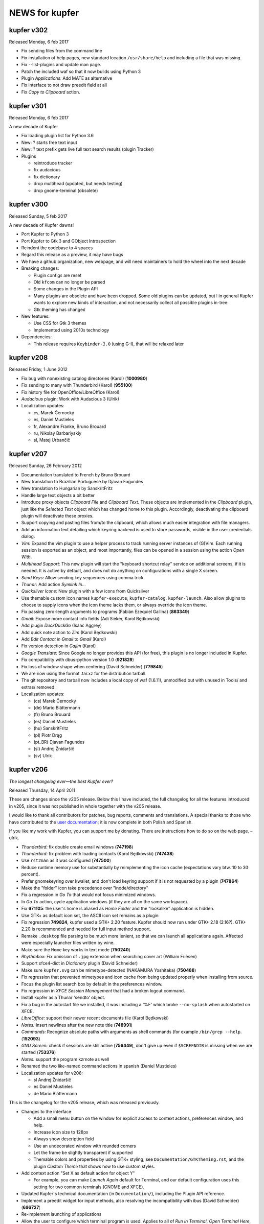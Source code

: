 .. role:: lp(strong)

NEWS for kupfer
===============

kupfer v302
-----------

Released Monday, 6 feb 2017

+ Fix sending files from the command line
+ Fix installation of help pages, new standard location ``/usr/share/help``
  and including a file that was missing.
+ Fix --list-plugins and update man page.
+ Patch the included waf so that it now builds using Python 3
+ Plugin *Applications*: Add MATE as alternative
+ Fix interface to not draw preedit field at all
+ Fix *Copy to Clipboard* action.

kupfer v301
-----------

Released Monday, 6 feb 2017

A new decade of Kupfer

+ Fix loading plugin list for Python 3.6
+ New: ? starts free text input
+ New: ? text prefix gets live full text search results (plugin Tracker)
+ Plugins

  + reintroduce tracker
  + fix audacious
  + fix dictionary
  + drop multihead (updated, but needs testing)
  + drop gnome-terminal (obsolete)

kupfer v300
-----------

Released Sunday, 5 feb 2017

A new decade of Kupfer dawns!

+ Port Kupfer to Python 3
+ Port Kupfer to Gtk 3 and GObject Introspection
+ Reindent the codebase to 4 spaces

+ Regard this release as a preview, it may have bugs
+ We have a github organization, new webpage, and will need maintainers to
  hold the wheel into the next decade

+ Breaking changes:

  + Plugin configs are reset
  + Old ``kfcom`` can no longer be parsed
  + Some changes in the Plugin API
  + Many plugins are obsolete and have been dropped. Some old plugins can be
    updated, but I in general Kupfer wants to explore new kinds of
    interaction, and not necessarily collect all possible plugins in-tree
  + Gtk theming has changed

+ New features:

  + Use CSS for Gtk 3 themes
  + Implemented using 2010s technology

+ Dependencies:

  + This release requires ``Keybinder-3.0`` (using G-I), that will be
    relaxed later

kupfer v208
-----------

Released Friday,  1 June 2012

* Fix bug with nonexisting catalog directories (Karol) (:lp:`1000980`)
* Fix sending to many with Thunderbird (Karol) (:lp:`955100`)
* Fix history file for OpenOffice/LibreOffice (Karol)
* *Audacious* plugin: Work with Audacious 3 (Ulrik)

* Localization updates:

  + cs, Marek Černocký
  + es, Daniel Mustieles
  + fr, Alexandre Franke, Bruno Brouard
  + ru, Nikolay Barbariyskiy
  + sl, Matej Urbančič


kupfer v207
-----------

Released Sunday, 26 February 2012

* Documentation translated to French by Bruno Brouard
* New translation to Brazilian Portuguese by Djavan Fagundes
* New translation to Hungarian by SanskritFritz
* Handle large text objects a bit better
* Introduce proxy objects *Clipboard File* and *Clipboard Text*. These
  objects are implemented in the *Clipboard* plugin, just like the *Selected
  Text* object which has changed home to this plugin. Accordingly,
  deactivating the clipboard plugin will deactivate these proxies.
* Support copying and pasting files from/to the clipboard, which allows much
  easier integration with file managers.
* Add an information text detailing which keyring backend is used to store
  passwords, visible in the user credentials dialog.
* *Vim:* Expand the vim plugin to use a helper process to track running
  server instances of (G)Vim. Each running session is exported as an object,
  and most importantly, files can be opened in a session using the action
  *Open With*.
* *Multihead Support:* This new plugin will start the "keyboard shortcut
  relay" service on additional screens, if it is needed. It is active by
  default, and does not do anything on configurations with a single
  X screen.
* *Send Keys:* Allow sending key sequences using comma trick.
* *Thunar:* Add action *Symlink In...*
* *Quicksilver Icons:* New plugin with a few icons from Quicksilver
* Use themable custom icon names ``kupfer-execute``, ``kupfer-catalog``,
  ``kupfer-launch``. Also allow plugins to choose to supply icons when the
  icon theme lacks them, or always override the icon theme.
* Fix passing zero-length arguments to programs (Fabián Ezequiel Gallina)
  (:lp:`863349`)
* *Gmail:* Expose more contact info fields (Adi Sieker, Karol Będkowski)
* Add plugin *DuckDuckGo* (Isaac Aggrey)
* Add quick note action to *Zim* (Karol Będkowski)
* Add *Edit Contact in Gmail* to *Gmail* (Karol)
* Fix version detection in *Gajim* (Karol)
* *Google Translate:* Since Google no longer provides this API (for free),
  this plugin is no longer included in Kupfer.
* Fix compatibility with dbus-python version 1.0 (:lp:`921829`)
* Fix loss of window shape when centering (David Schneider) (:lp:`779845`)
* We are now using the format .tar.xz for the distribution tarball.
* The git repository and tarball now includes a local copy of waf (1.6.11),
  unmodified but with unused in Tools/ and extras/ removed.

* Localization updates:

  + (cs) Marek Černocký
  + (de) Mario Blättermann
  + (fr) Bruno Brouard
  + (es) Daniel Mustieles
  + (hu) SanskritFritz
  + (pl) Piotr Drąg
  + (pt_BR) Djavan Fagundes
  + (sl) Andrej Žnidaršič
  + (sv) Ulrik


kupfer v206
-----------

`The longest changelog ever—the best Kupfer ever?`:t:

Released Thursday, 14 April 2011

These are changes since the v205 release. Below this I have included, the
full changelog for all the features introduced in v205, since it was not
published in whole together with the v205 release.

I would like to thank all contributors for patches, bug reports, comments
and translations. A special thanks to those who have contributed to the
`user documentation`__; it is now complete in both Polish and Spanish.

If you like my work with Kupfer, you can support me by donating. There are
instructions how to do so on the web page. –ulrik.

__ http://kaizer.se/wiki/kupfer/help/

* *Thunderbird:* fix double create email windows (:lp:`747198`)
* *Thunderbird:* fix problem with loading contacts (Karol Będkowski)
  (:lp:`747438`)
* Use ``rst2man`` as it was configured (:lp:`747500`)
* Reduce runtime memory use for substantially by reimplementing the icon
  cache (expectations vary btw. 10 to 30 percent).
* Prefer gnomekeyring over kwallet, and don't load keyring support if it is
  not requested by a plugin (:lp:`747864`)
* Make the "folder" icon take precedence over "inode/directory"
* Fix a regression in *Go To* that would not focus minimized windows.
* In *Go To* action, cycle application windows (if they are all on the same
  workspace).
* Fix :lp:`671105`: the user's home is aliased as *Home Folder* and the
  "lookalike" application is hidden.
* Use GTK+ as default icon set, the ASCII icon set remains as a plugin
* Fix regression :lp:`749824`, kupfer used a GTK+ 2.20 feature. Kupfer
  should now run under GTK+ 2.18 (2.16?). GTK+ 2.20 is recommended and
  needed for full input method support.
* Remake ``.desktop`` file parsing to be much more lenient, so that we
  can launch all applications again. Affected were especially launcher files
  written by wine.
* Make sure the ``Home`` key works in text mode (:lp:`750240`)
* *Rhythmbox:* Fix omission of ``.jpg`` extension when searching cover art
  (William Friesen)
* Support xfce4-dict in *Dictionary* plugin (David Schneider)
* Make sure ``kupfer.svg`` can be mimetype-detected (NAKAMURA Yoshitaka)
  (:lp:`750488`)
* Fix regression that prevented mimetypes and icon cache from being updated
  properly when installing from source.
* Focus the plugin list search box by default in the preferences window.
* Fix regression in *XFCE Session Management* that had a broken logout
  command.
* Install kupfer as a Thunar 'sendto' object.
* Fix a bug in the autostart file we installed, it was including a '%F'
  which broke ``--no-splash`` when autostarted on XFCE.
* *LibreOffice:* support their newer recent documents file (Karol Będkowski)
* *Notes:* Insert newlines after the new note title (:lp:`748991`)
* *Commands:* Recognize absolute paths with arguments as shell commands (for
  example ``/bin/grep --help``. (:lp:`152093`)
* *GNU Screen:* check if sessions are still active (:lp:`756449`), don't
  give up even if ``$SCREENDIR`` is missing when we are started
  (:lp:`753376`)
* *Notes:* support the program kzrnote as well
* Renamed the two like-named command actions in spanish (Daniel Mustieles)
 
* Localization updates for v206:

  + sl Andrej Žnidaršič
  + es Daniel Mustieles
  + de Mario Blättermann

This is the changelog for the v205 release, which was released previously.

* Changes to the interface

  + Add a small menu button on the window for explicit access to
    context actions, preferences window, and help.
  + Increase icon size to 128px
  + Always show description field
  + Use an undecorated window with rounded corners
  + Let the frame be slightly transparent if supported
  + Themable colors and properties by using GTK+ styling, see
    ``Documentation/GTKTheming.rst``, and the plugin *Custom Theme* that
    shows how to use custom styles.

* Add context action "Set X as default action for object Y"

  + For example, you can make *Launch Again* default for Terminal, and our
    default configuration uses this setting for two common terminals (GNOME
    and XFCE).

* Updated Kupfer's technical documentation (in ``Documentation/``),
  including the Plugin API reference.

* Implement a preedit widget for input methods, also resolving
  the incompatibility with ibus (David Schneider) (:lp:`696727`)

* Re-implement launching of applications

* Allow the user to configure which terminal program is used.
  Applies to all of *Run in Terminal*, *Open Terminal Here*, for .desktop
  files that specify ``Terminal=true`` etc.

* Implement an "alternatives" mechanism so that plugins can
  register mutually exclusive alternatives. Currently implemented
  are Terminals (see above) and Icon Renderers.

* *Thunar*: Use Thunar 1.2's Copy and Move API.

  + These allow copying and moving anything through thunar, and it will
    show progress dialogs for longer transactions.

* Add *Ascii & Unicode Icon Set* for fun

* Add simple plugin *Quick Image Viewer* to show images in a simple way.

* Add *Send Keys* plugin that can send synthetic keyboard events,
  and prominently can be used for the *Paste to Foreground Window*
  action on text. Requires ``xautomation`` package. (:lp:`621453`)

* *Volumes:* treat mounts as regular folders, so they can be targets for
  file operations.

* *File Actions:* the action *Move to Trash* switches home to the *Trash*
  plugin, the archive actions go to new *Archive Manager* plugin. *Archive
  Manager* also updated to recognize more archive file types, including
  ``.xz``.

* Activate current selection on double-click in the interface.
  (:lp:`700948`)

* Update the preferences window and move the folder configuration to the
  Catalog tab.

* Add ``initialize_plugin`` to the plugin interface.

* The D-Bus interface has been extended with X screen and timestamp-aware
  versions of all methods:

  + ``PresentOnDisplay``, ``PutFilesOnDisplay``, ``PutTextOnDisplay``,
    ``ExecuteFileOnDisplay``  all act like their similarly-named
    predecessors, but take ``$DISPLAY`` and ``$DESKTOP_STARTUP_ID`` as their
    last two arguments.

  + ``kupfer-exec`` activation sends the event timestamp so that focus can
    be carried along correctly even when running ``.kfcom`` files (if
    activated as an application by startup-notification-aware launchers,
    this works with most standard desktop components).

* Internally, change how actions are carried out by allowing the
  action execution context object to be passed down the execution chain
  instead of being a global resource. This also allows plugins to cleanly
  access current environment (event timestamp, current screen etc).

  + Support running kupfer on multiple X screens (:lp:`614796`), use
    the command ``kupfer --relay`` on each additional screen for global
    keyboard shortcut support. This is experimental until further notice!

* The *Tracker 0.8* plugin supports version 0.8 and 0.10 alike. Because of
  that and the expected compatibility with one version after this too, it's
  now called *Tracker*.

* The *Favorites* plugin lists *Kupfer Help* and *Kupfer Preferences* by
  default (for new users), so that it's not empty and those items are ranked
  higher.

* In free-text mode, show a character count in the text entry.

* The action *Go To* on applications has changed implementation. It will
  first bring to front all the application's windows on the current
  workspace, and upon the next invocations it will focus the other
  workspaces, in order, if they have windows from the same application.  For
  single-window applications, nothing is changed.
 
* Localization updates for v205:

  + (cs) Marek Černocký
  + (de) Mario Blättermann
  + (es) Daniel Mustieles
  + (ko) Kim Boram
  + (nb) Kjartan Maraas
  + (pl) Karol Będkowski
  + (sl) Andrej Žnidaršič
  + (sv) Ulrik


kupfer v205
-----------

Congratulating ourselves

Released Friday, 1 April 2011

* Changes to the interface

  + NOw we have a teh awsum interface

* Add context action "Set X as default action for object Y"

  + You can finally make Kupfer do what you want.

* Implement a preedit widget for input methods, also resolving
  the incompatibility with ibus (David Schneider) (:lp:`696727`)

  + Ok, so that foreign people can enter text too.

* Updated Kupfer's technical documentation (in ``Documentation/``),
  including the Plugin API reference.

  + Someone finally bothered

* The action *Go To* on applications has changed implementation. It will
  first bring to front all yada yada, etc...

  + Whatever, it finally works in a sensible way

* And tons of other stuff, enjoy!


kupfer v204
-----------

Released Friday, 18 March 2011

* Expand and improve upon `Kupfer's User Documentation`__.
* Use and require **Waf 1.6**, which supports building using either Python 3
  or Python 2.6+. Kupfer itself still uses Python 2.6+ only.
* Add *Gwibber* plugin that allows integration with Twitter, Identi.ca, Buzz
  etc. (Karol Będkowski)
* Add chat client *Empathy* plugin (Jakh Daven)
* Remove the plugin *Twitter* since it is incompatible and has no updated
  implementation.
* Add *Show QRCode* plugin by Thomas Renard (:lp:`611162`)
* Periodically save data from plugins so it's not lost if Kupfer can't exit
  cleanly at logout
* *Commands*: Add actions *Pass to Command*, *Filter through Command*, *Send
  to Command* which add a lot of shell script-related power to Kupfer.
  These actions, and *Run (Get Output)* as well, use a shell so
  that you can run shell pipelines.
* *Search the Web*: Fix bug in OpenSearch parser (:lp:`682476`)
* *VirtualBox*: Support vboxapi4 (Karol Będkowski)
* *Thunderbird*: Fix problems in the mork parser (Karol Będkowski)
  (:lp:`694314`)
* *OpenOffice*: Support LibreOffice too (Karol Będkowski)
* Fix "Y2011 bug" where the time parameter overflowed INT32 in keybinder
* *Shorten Links*: Use only services with stable API, added and removed
  services.
* *Google Search*, *Google Translate* and ``bit.ly`` in *Shorten Links* can
  use SSL for transport if a third-party plugin is installed.
* Fix bug if evolution address book is missing (Luca Falavigna)
  (:lp:`691305`)
* Fix *Search the Web* to use localized ``firefox-addons`` subdirectories
  for search engines (:lp:`735083`)
* Fix bug with integer division (Francesco Marella)
* *APT:* Workaround bug with ``subprocess`` (:lp:`711136`)
* Find cover art files just like Rhythmbox (William Friesen) (:lp:`676433`)
* Use ``readlink`` in ``kupfer-exec`` script too since ``realpath`` is not
  always available.
* Allow plugins to use update notifications (William Friesen)
* Bug :lp:`494237` is hopefully fixed once and for all.
* The *Large Type* action will work with anything that has
  ``TextRepresentation``

__ http://kaizer.se/wiki/kupfer/help/

* Localization updates:

  + (cs) Marek Černocký
  + (da) Joe Hansen
  + (de) Mario Blättermann
  + (es) Daniel Mustieles
  + (gl) Marcos Lans
  + (pl) Karol Będkowski
  + (sl) Andrej Žnidaršič
  + (sv) Ulrik
  + (zh_CN) Aron Xu, Yinghua Wang

kupfer v203
-----------

.. role:: git(emphasis)

Released Saturday,  6 November 2010

* Center Kupfer on the monitor were the mouse pointer is (:lp:`642653`,
  :git:`3d0ba12`)
* Ignore the system's configured input manager by default (User can choose
  by pressing Shift+F10 in Kupfer). Kupfer is still not compatible with
  ibus 1.3. (:lp:`601816`, :git:`4f029e6`)
* Use ``readlink`` instead of ``realpath`` (:git:`656b32d`)
* *Opera Mail*: Handle contacts with multiple e-mail addresses (Chris
  Parsons) (:lp:`661893`, :git:`12924be`)
* *Google Translate*: Fix language list (Karol Będkowski) (:lp:`600406`,
  :git:`7afac2b`)
* *TSClient*: Search recursively for session files (Karol, Freddie Brandt)
  (:git:`ad58c2e`)
* *Rhythmbox*: Fix thumbnail lookup (William Friesen) (:lp:`669077`,
  :git:`b673f98`)
* New Slovenian translation of help by Matej Urbančič (:git:`3b7df25`)
* New Turkish translation by M. Deran Delice (:git:`bd95d2a`)

kupfer v202
-----------

Released Sunday,  5 September 2010

* Add option to hide Kupfer when focus is lost (and enable by default)
  (Grigory Javadyan) (:lp:`511972`)
* Use application indicators when available (Francesco Marella)
  (:lp:`601861`)
* Python module `keyring` is now optional for Kupfer (but required for
  the same plugins that used them before)
* Update *Google Translate* for protocol changes (Karol, Ulrik) (:lp:`600406`)
* Disable saving window position until a better solution is found
* Use 'mailto:' as URL (:lp:`630489`)
* Fix UI glictch with empty Source (William Friesen) (:lp:`630244`)
* Small changes (Francesco Marella)
* New Czech translation of the help pages (Marek Černocký)
* New Italian translation of the help pages (Francesco Marella)
* New Polish translation of the help pages (Karol Będkowski)
* New Basque translation (Oier Mees, Iñaki Larrañaga Murgoitio)
* New Galician translation (Fran Diéguez)

* Localization updates:

  + cs (Marek Černocký)
  + de (Mario Blättermann)
  + pl (Karol Będkowski)
  + sl (Andrej Žnidaršič)
  + zh_CN (Aron Xu)


kupfer v201
-----------

Released Wednesday, 30 June 2010

* New Logo and Icon by Nasser Alshammari!
* New plugin *Opera Mail* by Chris Parsons
* New plugin *SSH Hosts* by Fabian Carlström
* New plugin *Filezilla* by Karol Będkowski
* New plugin *Getting Things GNOME!* (Karol)
* New plugin *Vim* (recent files)
* *Clipboard:* Option *Copy selection to primary clipboard* (Karol)
* *Firefox:* Option *Include visited sites* (Karol) (:lp:`584618`)
* *Thunar:* Action *Send To...* (Karol)
* New preferences tab for Catalog configuration
* Allow disabling and "unloading" plugins at runtime
* Support new tracker in plugin *Tracker 0.8*
* *Shell Commands:* New Action *Run (Get Output)*
* New plugin capabilities: ActionGenerator, Plugin setting change
  notifications (Karol)
* Use ``setproctitle`` module if available to set process title to
  ``kupfer`` (new optional dependency)
* Don't use a crypted keyring (partially addresses :lp:`593319`)
* Fix :lp:`544908`: Retain window position across sessions
* Fix :lp:`583747`: Use real theme colors for highlight
* Fix :lp:`593312`: About window has no icon
* More minor changes

* Localization updates:

  + cs, Marek Černocký
  + de, Mario Blättermann
  + es, Jorge González
  + it, Francesco Marella
  + pl, Karol Będkowski
  + sl, Andrej Žnidaršič
  + sv, Ulrik

kupfer v200
-----------

Released Wednesday,  7 April 2010

* Add Keyboard Shortcut configuration (Karol Będkowski)
* Make it easier to copy and move files (William Friesen), while showing
  user-friendly errors when action is not possible (Ulrik) (:lp:`516530`)
* Collect results in a *Command Results* subcatalog, including results from
  asynchronous commands (Pro tip: Bind a trigger to *Command Results* →
  *Search Contents*, for quick access to copied files, downloaded files etc)
* *Last Result* proxy object implemented
* Add *Cliboards* -> *Clear* action (Karol)
* Add *Rescan* action for some sources (Karol)
* Add an icon in the plugin list search field to enable clearing it (Karol)
* Fix spelling (Francesco Marella)
* Fix bug `544289`:lp:
* Require python module ``keyring`` (since pandoras-box-1.99, but was not
  mentioned)
* Recommend python-keybinder version 0.0.9 or later

* Localization updates:

  + cs Marek Černocký
  + de Mario Blättermann
  + es Jorge González
  + pl Karol Będkowski
  + sl Andrej Žnidaršič
  + sv Ulrik
  + zh_CN Aron Xu

kupfer version pandoras-box-1.99
--------------------------------

Released Tuesday, 16 March 2010

* Plugins can be loaded at runtime, although not unloaded can they not
* Plugins can bundle icons, and plugins can be packaged in .zip files
* New plugins *Google Search*, *Textfiles* and *Thunar*
* New plugin *Deep Archives* to browse inside .zip and .tar files
* New plugins *Twitter*, *Gmail* and *Google Picasa* by Karol Będkowski
* New plugin *Evolution* by Francesco Marella
* New action *Get Note Search Results...* in *Notes* by William Friesen
  (LP#511954)
* New plugin capabilities (user credentials, background loader) by Karol
* Added *Next Window* proxy object to *Window List* plugin
* Allow saving Kupfer commands to .kfcom files, and executing them with
  the ``kupfer-exec`` helper script.
* Display error notifications to the user when some actions can not be
  carried out.
* Allow collecting selections with the *Clipboard* plugin (Karol)
* Include Gnome/Yelp documentation written using Mallard (Mario Blättermann)

* Make *Zim* plugin compatible with newer Zim (Karol, Ulrik)
* Detect multiple volume rar files (William Friesen) (LP#516021)
* Detect XFCE logout better (Karol) (LP#517819)
* Fix reading VirtualBox config files (Alexey Porotnikov) (LP#520987)
* Fixed module name collision in user plugins (LP#518958), favoriting "loose"
  applications (LP#518908), bookmarked folders description (LP#509385),
  Locate plugin on OpenSUSE (LP#517819), Encoding problem for application
  aliases (LP#537730)
* New French translation by Christophe Benz
* New Norwegian (Bokmål) translation by Kjartan Maraas

* Kupfer now requires Python 2.6

* Localization updates:

  + cs Marek Černocký
  + de Mario Blättermann
  + es Jorge González
  + fr Christophe Benz
  + it Francesco Marella
  + nb Kjartan Maraas
  + pl Karol Będkowski
  + pt Carlos Pais
  + sl Andrej Žnidaršič
  + sv Ulrik


kupfer version pandoras-box-1.1
-------------------------------

Released Monday,  8 February 2010

* Fix bug in contact grouping code that could cause unusable Kupfer with Pidgin
  plugin. Reported by Vadim Peretokin (LP#517548)
* Chromium plugin will index Google Chrome bookmarks as fallback, by William
  Friesen (LP#513602)
* Kupfer's nautilus plugin was changed to be easier to reuse for others
* Some minor changes

* Localization updates:

  + pt (Carlos Pais)


kupfer version pandoras-box-1
-----------------------------

"Pandora's box"

Released Monday, 1 February 2010

* Implement the famous "comma trick": Press , (comma) in the first or
  third pane to make a stack of objects to perform actions on. This allows
  actions on many objects and even many-to-many actions.
* New plugin: *Triggers*: Add global keybindings to any command you can
  perform in Kupfer.
* New plugin *Skype* by Karol Będkowski
* New plugin *Thunderbird* (or Icedove) (Karol)
* Implement merging of contacts and hosts: All contacts of the same name are
  merged into one object. (Karol, Ulrik)
* New plugin *Higher-order Actions* to work with saved commands as objects
* The *Favorites* plugin was reimplemented: you may favorite (almost) any
  object. Favorites get a star and a rank boost.
* *Window List* plugin was improved, most notably a *Frontmost Window* proxy
  object was added
* New proxy object *Last Command*
* The *Firefox* plugin now includes most-visited sites from browser history
  (William Friesen, Karol, Ulrik)
* The list of plugins has a field to allow filtering the list (Karol)
* New Czech localization by Marek Černocký
* Many smaller changes.

* Localization updates:

  + cs (Marek Černocký, Petr Kovar)
  + de (Mario Blättermann)
  + nl (Martin Koelewijn)
  + pl (Karol)
  + sv
  + sl (Andrej Žnidaršič)

kupfer version c19.1
--------------------

Released 31 December 2009

* New plugin: *Shorten Links* by Karol Będkowski
* Implemented *Ctrl+C* (and *Ctrl+X*) to copy (cut) selected object
* Fix bug LP #498542: restore window position code to c18
* Partial fix of bug LP #494237, window is sometimes blank
* Fix bug LP #500395, column order in *Top* plugin (Karol)
* Fix bug LP #500619, handle network errors in *Google Translate* plugin
  (Karol)

* Localization updates:

  + pl (Karol)
  + sv

kupfer version c19
------------------

Released 18 December 2009

* New plugins:

  + *Gnome Terminal Profiles* by Chmouel Boudjnah
  + *OpenOffice* recent documents in OpenOffice by Karol Będkowski
  + *Top* show and send signals to running tasks (Karol)
  + *Truecrypt* show volumes in truecrypt history and allow mounting them
    (Karol)
  + *Vinagre* Remote Desktop Viewer (Karol)
  + *XFCE Session Management* (Karol)
  + *Audacious* by Horia V. Corcalciuc

* New Slovenian translation by Andrej Žnidaršič
* Some plugins will now explicitly require a D-Bus connection and fail to
  load if no connection was found.
* Add accelerators *Page Up*, *Page Down* and *Home* in the result list.
  (Karol)
* Use customized or localized desktop directory instead of hardcoding
  ``~/Desktop`` by default. It will not affect users who already customized
  which directories Kupfer indexes.
* It now is possible to favorite shell commandlines
* *Gajim* plugin now works with version 0.13 (Karol) (LP #489484)
* Basic support for Right-to-left (RTL) interface
* Fix bugs with "loose" Applications (not in system directories), reported
  by Chmouel.
* Add accelerator *Ctrl+Return* for **Compose Command**: You may compose a
  command object out of an (Object, Action) combination, to be used with the
  new action *Run After Delay...*.
* Added file action *Send by Email* to *Claws Mail* plugin (Karol)
* Added file action *Mount as TrueCrypt Volume* to *TrueCrypt* plugin (Karol)
* Many small bugfixes

Localization updates:

* de: Mario Blättermann
* es: Jorge González
* it: Francesco Marella
* pl: Karol Będkowski
* sl: new (Andrej)
* sv: Ulrik Sverdrup

kupfer version c18.1
--------------------

Released 20 November 2009

* Fix bug to toss out malfunctioning plugins properly (Reported by Jan)
* Fix bug in showing the shutdown dialog, reported by user sillyfofilly (LP
  484664)
* Fix bug in plugin *Document Templates*, reported by Francesco Marella
  (part of LP 471462)

kupfer version c18
------------------

Released 18 November 2009

"Mímisbrunnr"

* New plugins:

  + *Pidgin* by Chmouel Boudjnah
  + *Google Translate* by Karol Będkowski
  + *APT* (package manager APT) by Martin Koelewijn and Ulrik
  + *Document Templates*
  + *Kupfer Plugins*
  + *Show Text*

* *Gajim* plugin matches contacts by jid as well as name, suggested by
  Stanislav G-E (LP 462866)
* Action *Rescan* on sources is now debug only (should not be needed)
* Kupfer installs its Python package into ``$PREFIX/share`` by default,
  instead of installing as a system-wide Python module.
* Kupfer can take input on stdin and pass as text to an already running
  instance
* Fix bug in *Services* for Arch Linux, reported by lh (LP 463071)

* Changes for plugin authors:

  + May use ``uiutils.show_text_result`` to show text
  + ``kupfer.task.ThreadTask`` is now a reliable way to run actions
    asynchronously (in a thread)
  + You can use item *Restart Kupfer* to restart (in debug mode)
  + Plugins may be implemented as Python packages, as well as modules

* Updated the dependencies in the README. pygobject 2.18 is required. Added
  gvfs as very recommended.
* Other bugfixes

Localization updates:

* de (Mario Blättermann)
* es (Jorge González)
* nl (Martin Koelewijn)
* pl (Karol Będkowski)
* sv
* zh_CH (lh)

kupfer version c17
------------------

Released, 25 October 2009

"A fire lit by nine kinds of wood"

* 8 new plugins by Karol Będkowski:

  + *Claws Mail*, Contacts and actions
  + *Gajim*, Access to gajim contacts
  + *Opera Bookmarks*, for the web browser Opera
  + *PuTTY Sessions*, access to PuTTY sessions
  + *System Services*, start, stop or restart system services
  + *Terminal Server Client*, access to TSClient sessions
  + *VirtualBox*, control virtual machines, Sun or OSE version
  + *Zim*, access pages in the desktop wiki

* New plugin *Chromium Bookmarks* by Francesco Marella
* Plugins missing dependencies will be presented in the GUI with a clear
  error message.
* *Firefox Bookmarks* plugin: Workaround Firefox 3.5 writing invalid JSON
  (Karol, Ulrik)
* *Locate* plugin: Ignore case by default, add option to control this.
  (Karol)
* Kupfer is much more friendly and says "Type to search in *Catalog*" when
  it is ready to be used.

* Localization updates:

  + New Simplified Chinese localization (lh)
  + New Dutch localization (Martin Koelewijn)
  + New Portuguese localization (Carlos Pais)
  + Updated pl (Karol)
  + Updated es (Jesús Barbero Rodríguez)


kupfer version c16
------------------

Released 5 October 2009

* Translation to German (Thibaud Roth)
* Polish translation updated (Maciej Kwiatkowski)
* Add search engine descriptions from ``firefox-addons`` (Francesco Marella)
* Speed up directory browsing by using much less system calls
* Improve documentation and put it together into a `Manual`.
* Generate man page from reStructuredText document `Quickstart`.
* Evaluate valid actions (per object) lazily to save work.
* Add accelerators *Ctrl+Q* (select quit) and *Alt+A* (activate)
* Parse even horribly wrong search engine descriptions (Bug reported by
  Martin Koelewijn)


kupfer version c15
------------------

* Translation to Polish by Maciej Kwiatkowski
* Speed up the string ranker tremendously; 3x faster in common cases.
* All objects now have an alias in the basic latin alphabet (if possible) so
  that, for example, query `wylacz` matches item *Wyłącz*.
* Show notification icon by default
* Read XML with cElementTree (Faster.)
* Read Firefox 3's bookmarks (Python2.5 requires `cjson` module)
* New Plugin: Image Tools, with action *Scale...* and JPEG rotation actions
  (*Scale* requires ImageMagick (`convert`), JPEG actions `jpegtran` and
  `jhead`)
* Basic support for a Magic Keybinding: summon kupfer with current selection

kupfer version c14.1
--------------------

* Fix two bugs with new browisng mode (soft reset for text mode, backspace or
  left to erase a subcatalog search)

kupfer version c14
------------------

* Rewrite and improve browsing mode:

  * Browsing the catalog or folders is much improved; it is easier to keep the
    overview and be oriented.
  * Returning to kupfer after having performed an action, the old object is
    still available, but without locking the catalog to its location.
    When spawning kupfer again, the previous context is available if you
    immediately browse; if you search, you search the whole catalog.
  * The search times out after 2 seconds if no key is typed. Now the highlight
    text will fade to show this.

* Add accelerators `Ctrl+G` and `Ctrl+T` to get current selection in nautilus
  and currently selected text (if available).

kupfer version c13.1
--------------------

* Fix two bugs with *Rename To...* 

kupfer version c13
------------------

* New Plugin: Calculator
* New Action: *Rename To...* in File Actions Plugin
* Smaller changes (Stop learned mnemonics database from growing indefinitely,
  Catch SIGINT without python's handler, *Copy To...* requires pygobject 2.18
  now)

kupfer version c12
------------------

* Translation to Spanish by Leandro Leites
* Preferences. Display plugin settings and options beside the plugin list,
  and allow configuring included (and watched) directories.
* Support the new Gnome session protocol to save state on log out.
* Improve embarassingly bad shell command quoting for *Execute* and Tracker tag
  actions.
* Specify user data locations with `X-UserData`
* Fix an AttributeError in Notes plugin reported by Francesco Marella
* Smaller fixes (Add/remove favorite could cease to work, Track intantiated
  sources better)

kupfer version c11
------------------

The "this one goes to 11" release

* New plugin: Notes (Gnote and Tomboy support)

  * Access notes, Actions: *Create Note* and *Append to Note...*

* New plugin: Selected File

  * Kupfer ships with a Nautilus python extension that once installed,
    you can access the currently selected file in Nautilus from Kupfer,
    as the *Selected File* object

This release is localized in: Swedish (100%), Italian (90%)

kupfer version c10.1
--------------------

* Spanish Translation by Leandro Leites

kupfer version c10
------------------

* Updated italian localization
* New plugins: Url Actions, Web Search (rewritten to use all Firefox' search
  engines)
* New actions: *Set Default Application*, *Create Archive In...*,
  *Restore* (Restore trashed file)
* Add accelerators `Control+R` for reset, `Control+S` for select first
  (source) pane and `Control+.` for untoggle text mode.
* Only the bookmarks plugins can toggle "include in toplevel" now.
* Other smaller changes (Refuse invalid Application objects from the
  cache)

This release is localized in: Swedish (100%), Italian (93%)

kupfer version c9.1
-------------------

* User interface consistency and behaviour improvements. UI is simpler and
  better.
* Other improvements.

This release is localized in: Swedish (100%), Italian (60%)

kupfer version c9
-----------------

The "c9" release

* Search and browse perform better
* The interface is now modal. In command mode we can bind special keys to
  new functions. Type period `.` to enter free-text mode (just like in QS).
* Pressing kupfer's keybinding again will hide the window.
* Other smaller improvements

This release is localized in: Swedish (100%), Italian (60%)

kupfer version c8
-----------------

* Make the use of the indirect object pane much more fluid
* Apply interface polish (proper english capitalization of actions and
  other objects, other changes)
* Add `Copy To...` action
* Try `xdg-terminal` first in *Open Terminal Here* (non-Gnome users can
  either install `xdg-terminal` or symlink it to their terminal program)
* Allow unbinding the keybinding
* Fix a bug with tracker tags

[Please file bug reports and feature requests.][lp]. Read the files in
`Documentation/` and see how you can add new plugins with object and 
application knowledge to kupfer.

This release is localized in: Swedish (100%), Italian (60%)

[lp]: http://launchpad.net/kupfer

kupfer version c7
-----------------

The "choice" release

This is a followup with some small changes after the c6 release, which
introduced lots of major changes, including a preferences window and
"application content."

* Allow wnck to be optional. Kupfer needs wnck to do application matching
  and focusing of already running applications, but can now run without it if
  wnck is not available. Window List plugin also needs wnck
* Rhythmbox plugin should not crash even if library is not found, now kupfer
  can run even if rhythmbox's files are not there.
* Applications will match names as well as the executables, so that "gedit"
  matches Text Editor regardless of what the displayed localized name is.


[Please file bug reports and feature requests.][lp]. Read the files in
`Documentation/` and see how you can add new plugins with object and 
application knowledge to kupfer.

This release is localized in: Swedish (100%), Italian (60%)

[lp]: http://launchpad.net/kupfer

kupfer version c6
-----------------

The "Sisyphus incremental improvements" release

* Preferences window
  
  * Allows setting keybinding on the fly
  * List and enable/disable plugins and set plugin options

* Everything was improved slightly, but steadily
* Understands more applications, provides more files and objects,
  and actions with **new plugins:** *Rhythmbox, Abiword, Clipboards, Dictionary,
  Favorites, Selected Text, Wikipedia*
* Connect applications with their related object sources and make it their
  content, such as Rhythmbox music for the Rhythmbox application.

  * Applications contain their recently used documents, if
    available.
  * Firefox and Epiphany bookmarks are identified with each application

* Miscellaneous improvements:

  * Kupfer object icon ("blue box")
  * *Some* default application associations are installed (others
    are learned by launching applications).
  * Experimental UI with two-line title+description in browse mode
  * Thumbnails for files and albums in browse mode
  * Allow sending files and queries to kupfer from the commandline
    using `kupfer 'query'` or `kupfer docs/file.pdf`.
  * Even more plugins listen to change callbacks or filesystem monitors
    to be up to date to the instant.
  * Do not display nonexisting files as results
  * Fine-tune how sources are loaded and refreshed on load

This release deserves lots of testing. [File bug reports and feature
requests.][bug] Read the files in `Documentation/` and see how you can add
new plugins with object and application knowledge to kupfer.

This release is localized in: Swedish (100%), Italian (60%)

Future: part 2 of beautification is refactoring of the interface, so
that the UI can be modularized and exchanged in plugins.

[bug]: http://launchpad.net/kupfer

kupfer version c5
-----------------

The "Beauty from the inside, part 1" release

* Big refactorings of the whole data model

  * Move all of the data model to kupfer.data
  * Allow actions with indirect objects "threepane kupfer" (with
    means to configure which objects to use for an action etc)
  * Uses unicode internally, instead of UTF-8-encoded strings

* Some new actions using new possibilities (Open with any, Move file
  to new location, Add/Remove tracker tags) but more is possible.
* Basic manual page included
* Fileactions plugin includes unpack archive/create archive
* Ship extra and demonstration plugins in contrib/ and interals
  documentation in Documentation/
* Change learning algorithm to recognize an item's type as well
  (so that two objects named "project" can be ranked differently)
* Small fixes (alphabethic sorting for applications, sources, check
  if objects still exist after an action, ``rank_adjust`` default actions
  slightly)

This release deserves lots of testing. File bug reports and feature
requests. Read the files in Documentation/ and see how you can add
new plugins with object and application knowledge to kupfer.

This release is localized in: Swedish (100%), Italian (80%)

Future: part 2 of beautification is refactoring of the interface, so
that the UI can be exchanged. And preferences will hopefully be implemented

.. -*- encoding: UTF-8 -*-
.. vim: tw=76 ft=rst
